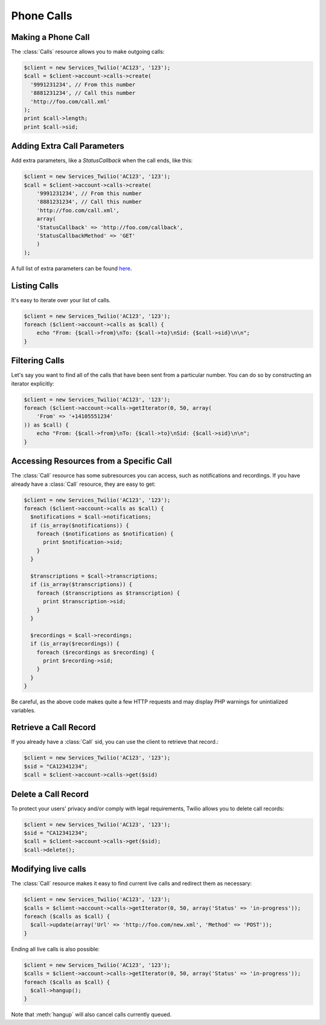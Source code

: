 =============
 Phone Calls
=============

Making a Phone Call
===================

The :class:`Calls` resource allows you to make outgoing calls:

.. code-block:: php

    $client = new Services_Twilio('AC123', '123');
    $call = $client->account->calls->create(
      '9991231234', // From this number
      '8881231234', // Call this number
      'http://foo.com/call.xml'
    );
    print $call->length;
    print $call->sid;

Adding Extra Call Parameters
============================

Add extra parameters, like a `StatusCallback` when the call ends, like this:

.. code-block:: php

    $client = new Services_Twilio('AC123', '123');
    $call = $client->account->calls->create(
        '9991231234', // From this number
        '8881231234', // Call this number
        'http://foo.com/call.xml',
        array(
        'StatusCallback' => 'http://foo.com/callback',
        'StatusCallbackMethod' => 'GET'
        )
    );

A full list of extra parameters can be found `here
<http://www.twilio.com/docs/api/rest/making-calls#post-parameters-optional>`_.

Listing Calls
=============

It's easy to iterate over your list of calls.

.. code-block:: php

    $client = new Services_Twilio('AC123', '123');
    foreach ($client->account->calls as $call) {
        echo "From: {$call->from}\nTo: {$call->to}\nSid: {$call->sid}\n\n";
    }

Filtering Calls
======================

Let's say you want to find all of the calls that have been sent from
a particular number. You can do so by constructing an iterator explicitly:

.. code-block:: php

    $client = new Services_Twilio('AC123', '123');
    foreach ($client->account->calls->getIterator(0, 50, array(
        'From' => '+14105551234'
    )) as $call) {
        echo "From: {$call->from}\nTo: {$call->to}\nSid: {$call->sid}\n\n";
    }

Accessing Resources from a Specific Call
========================================

The :class:`Call` resource has some subresources you can access, such as
notifications and recordings. If you have already have a :class:`Call`
resource, they are easy to get:

.. code-block:: php

    $client = new Services_Twilio('AC123', '123');
    foreach ($client->account->calls as $call) {
      $notifications = $call->notifications;
      if (is_array($notifications)) {
        foreach ($notifications as $notification) {
          print $notification->sid;
        }
      }

      $transcriptions = $call->transcriptions;
      if (is_array($transcriptions)) {
        foreach ($transcriptions as $transcription) {
          print $transcription->sid;
        }
      }

      $recordings = $call->recordings;
      if (is_array($recordings)) {
        foreach ($recordings as $recording) {
          print $recording->sid;
        }
      }
    }

Be careful, as the above code makes quite a few HTTP requests and may display 
PHP warnings for unintialized variables.

Retrieve a Call Record
======================

If you already have a :class:`Call` sid, you can use the client to retrieve
that record.:

.. code-block:: php

    $client = new Services_Twilio('AC123', '123');
    $sid = "CA12341234";
    $call = $client->account->calls->get($sid)

Delete a Call Record
====================

To protect your users' privacy and/or comply with legal requirements, Twilio allows you
to delete call records:

.. code-block:: php

    $client = new Services_Twilio('AC123', '123');
    $sid = "CA12341234";
    $call = $client->account->calls->get($sid);
    $call->delete();

Modifying live calls
====================

The :class:`Call` resource makes it easy to find current live calls and
redirect them as necessary:

.. code-block:: php

    $client = new Services_Twilio('AC123', '123');
    $calls = $client->account->calls->getIterator(0, 50, array('Status' => 'in-progress'));
    foreach ($calls as $call) {
      $call->update(array('Url' => 'http://foo.com/new.xml', 'Method' => 'POST'));
    }

Ending all live calls is also possible:

.. code-block:: php

    $client = new Services_Twilio('AC123', '123');
    $calls = $client->account->calls->getIterator(0, 50, array('Status' => 'in-progress'));
    foreach ($calls as $call) {
      $call->hangup();
    }

Note that :meth:`hangup` will also cancel calls currently queued.
